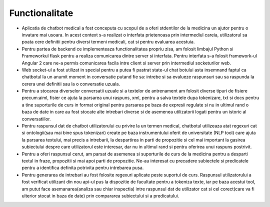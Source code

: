 .. _functionalitate:

Functionalitate
===============

*          Aplicatia de chatbot medical a fost conceputa cu scopul de a oferi stdentilor de la medicina un ajutor pentru o invatare mai usoara. In acest context s-a realizat o interfata prietenoasa prin intermediul careia, utilizatorul sa poata cere definitii pentru diversi termeni medicali, cat si pentru evaluarea acestuia.
*           Pentru partea de backend ce implementeaza functionalitatea propriu zisa, am folosit limbajul Python si Frameworkul flask pentru a realiza comunicarea dintre server si interfata. Pentru interfata s-a folosit framework-ul Angular 2 care ne-a permis comunicarea facila intre client si server prin intermediul socketurilor web.
*           Web socket-ul a fost utilizat in special pentru a putea fi pastrat state-ul chat botului asta insemnand faptul ca chatbotul la un anumit moment in conversatie putand fie sa: intrebe si sa evalueze raspunsuri sau sa raspunda la cerera unei definitii sau la o conversatie uzuala.
*          Pentru a stocarea diverselor conversatii uzuale si a textelor de antrenament am folosit diverse tipuri de fisiere precum:aiml, fisier ce ajuta la parsarea unui raspuns, xml, pentru a salva textele dupa tokenizare, txt si docs pentru a tine suporturile de curs in format original pentru parsarea pe baza de expresii regulate si nu in ultimul rand o baza de date in care au fost stocate alte intrebari diverse si de asemenea utilizatorii logati pentru un istoric al conversatiilor.
*          Pentru raspunsul dat de chatbot utilizatorului cu privire la un termen medical, chatbotul utilizeaza atat regexuri cat si ontologii(sau mai bine spus tokenizari) create pe baza instrumentului oferit de universitate (NLP tool) care ajuta la parsarea textului, mai precis a intrebarii, la despartirea in parti de propozitie si cel mai important la gasirea subiectului despre care utilizatorul este interesar, dar nu in ultimul rand si pentru oferirea unui raspuns postrivit.
*          Pentru a oferi raspunsul cerut, am parsat de asemenea si suporturile de curs de la medicina pentru a desparti textul in fraze, propozitii si mai apoi parti de propozitie. Ne-au interesat cu precadere subiectele si predicatele pentru a identifica definita potrivita pentru intrebarea pusa.
*          Pentru generarea de intrebari au fost folosite regexuri aplicate peste suportul de curs. Raspunsul utilizatorului a fost verificat utilizant din nou api-ul pus la dispozitie de facultate pentru a tokeniza texte, iar pe baza acestui tool, am putut face asemanarea(analiza sau chiar inspectia) intre raspunsul dat de utilizator cat si cel corect(care va fi ulterior stocat in baza de date) prin compararea subiectului si a predicatului.

